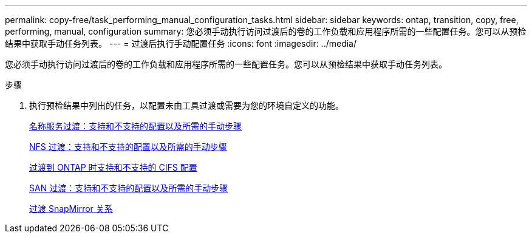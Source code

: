 ---
permalink: copy-free/task_performing_manual_configuration_tasks.html 
sidebar: sidebar 
keywords: ontap, transition, copy, free, performing, manual, configuration 
summary: 您必须手动执行访问过渡后的卷的工作负载和应用程序所需的一些配置任务。您可以从预检结果中获取手动任务列表。 
---
= 过渡后执行手动配置任务
:icons: font
:imagesdir: ../media/


[role="lead"]
您必须手动执行访问过渡后的卷的工作负载和应用程序所需的一些配置任务。您可以从预检结果中获取手动任务列表。

.步骤
. 执行预检结果中列出的任务，以配置未由工具过渡或需要为您的环境自定义的功能。
+
xref:concept_supported_and_unsupported_name_services_configurations.adoc[名称服务过渡：支持和不支持的配置以及所需的手动步骤]

+
xref:concept_nfs_configurations_supported_unsupported_or_requiring_manual_steps_for_transition.adoc[NFS 过渡：支持和不支持的配置以及所需的手动步骤]

+
xref:concept_cifs_configurations_supported_unsupported_or_requiring_manual_steps_for_transition.adoc[过渡到 ONTAP 时支持和不支持的 CIFS 配置]

+
xref:concept_san_transition_supported_and_unsupported_configurations_and_required_manual_steps.adoc[SAN 过渡：支持和不支持的配置以及所需的手动步骤]

+
xref:task_transitioning_a_snapmirror_relationship.adoc[过渡 SnapMirror 关系]


